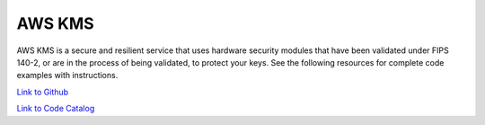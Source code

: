 .. Copyright Amazon.com, Inc. or its affiliates. All Rights Reserved.

   This work is licensed under a Creative Commons Attribution-NonCommercial-ShareAlike 4.0
   International License (the "License"). You may not use this file except in compliance with the
   License. A copy of the License is located at http://creativecommons.org/licenses/by-nc-sa/4.0/.

   This file is distributed on an "AS IS" BASIS, WITHOUT WARRANTIES OR CONDITIONS OF ANY KIND,
   either express or implied. See the License for the specific language governing permissions and
   limitations under the License.

#######
AWS KMS
#######

.. meta::
   :description: How to use the AWS SDK for Java to work with AWS KMS
   :keywords: AWS for Java SDK code examples, AWS KMS


AWS KMS is a secure and resilient service that uses hardware security modules that have been validated under FIPS 140-2, or are in the process of being validated, to protect your keys. See the following resources for complete code examples with instructions. 

`Link to Github <https://github.com/awsdocs/aws-doc-sdk-examples/tree/master/javav2/example_code/kms>`_ 

`Link to Code Catalog <https://docs.aws.amazon.com/code-samples/latest/catalog/code-catalog-javav2-example_code-kms.html>`_ 


